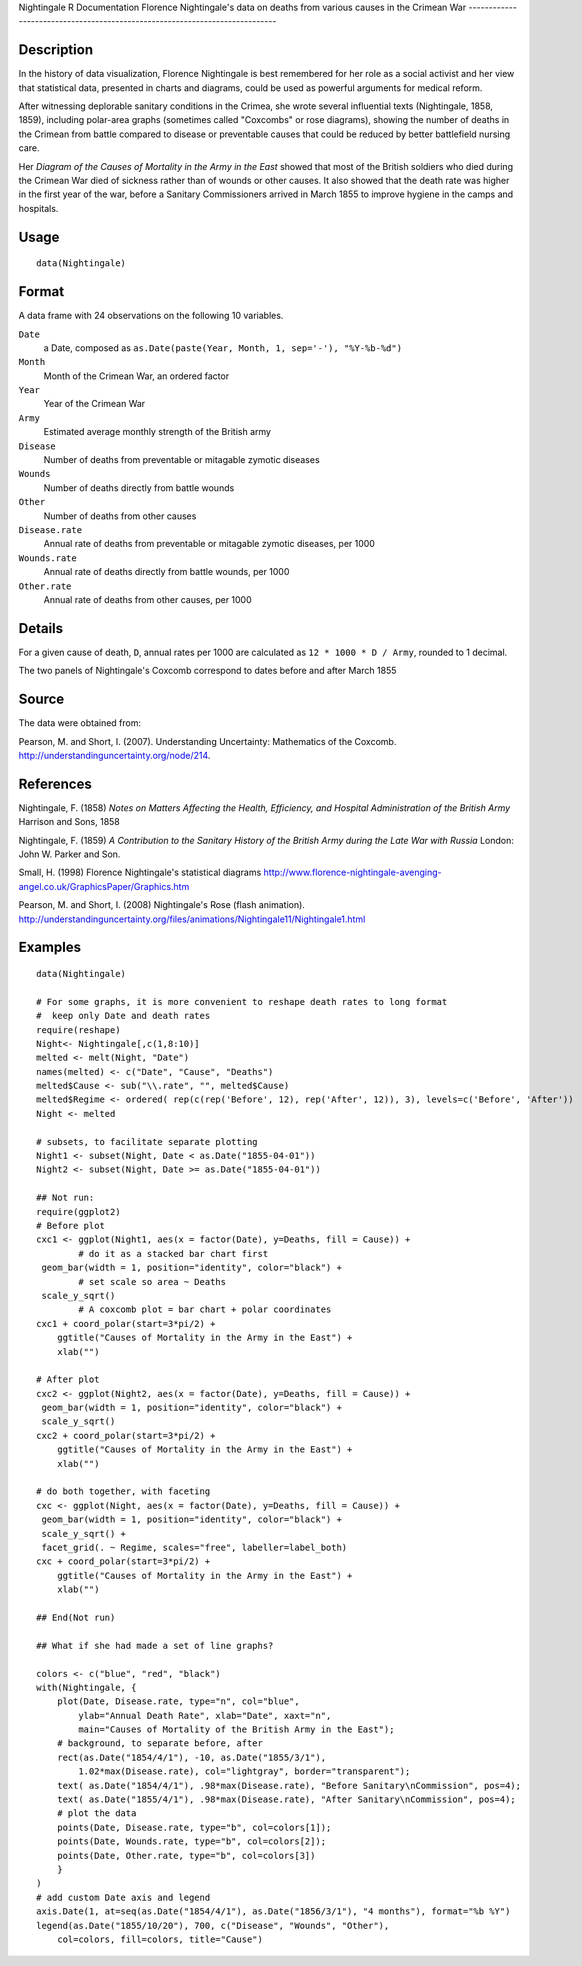 Nightingale
R Documentation
Florence Nightingale's data on deaths from various causes in the Crimean War
----------------------------------------------------------------------------

Description
~~~~~~~~~~~

In the history of data visualization, Florence Nightingale is best
remembered for her role as a social activist and her view that
statistical data, presented in charts and diagrams, could be used
as powerful arguments for medical reform.

After witnessing deplorable sanitary conditions in the Crimea, she
wrote several influential texts (Nightingale, 1858, 1859),
including polar-area graphs (sometimes called "Coxcombs" or rose
diagrams), showing the number of deaths in the Crimean from battle
compared to disease or preventable causes that could be reduced by
better battlefield nursing care.

Her *Diagram of the Causes of Mortality in the Army in the East*
showed that most of the British soldiers who died during the
Crimean War died of sickness rather than of wounds or other causes.
It also showed that the death rate was higher in the first year of
the war, before a Sanitary Commissioners arrived in March 1855 to
improve hygiene in the camps and hospitals.

Usage
~~~~~

::

    data(Nightingale)

Format
~~~~~~

A data frame with 24 observations on the following 10 variables.

``Date``
    a Date, composed as
    ``as.Date(paste(Year, Month, 1, sep='-'), "%Y-%b-%d")``

``Month``
    Month of the Crimean War, an ordered factor

``Year``
    Year of the Crimean War

``Army``
    Estimated average monthly strength of the British army

``Disease``
    Number of deaths from preventable or mitagable zymotic diseases

``Wounds``
    Number of deaths directly from battle wounds

``Other``
    Number of deaths from other causes

``Disease.rate``
    Annual rate of deaths from preventable or mitagable zymotic
    diseases, per 1000

``Wounds.rate``
    Annual rate of deaths directly from battle wounds, per 1000

``Other.rate``
    Annual rate of deaths from other causes, per 1000


Details
~~~~~~~

For a given cause of death, ``D``, annual rates per 1000 are
calculated as ``12 * 1000 * D / Army``, rounded to 1 decimal.

The two panels of Nightingale's Coxcomb correspond to dates before
and after March 1855

Source
~~~~~~

The data were obtained from:

Pearson, M. and Short, I. (2007). Understanding Uncertainty:
Mathematics of the Coxcomb.
`http://understandinguncertainty.org/node/214 <http://understandinguncertainty.org/node/214>`_.

References
~~~~~~~~~~

Nightingale, F. (1858)
*Notes on Matters Affecting the Health, Efficiency, and Hospital Administration of the British Army*
Harrison and Sons, 1858

Nightingale, F. (1859)
*A Contribution to the Sanitary History of the British Army during the Late War with Russia*
London: John W. Parker and Son.

Small, H. (1998) Florence Nightingale's statistical diagrams
`http://www.florence-nightingale-avenging-angel.co.uk/GraphicsPaper/Graphics.htm <http://www.florence-nightingale-avenging-angel.co.uk/GraphicsPaper/Graphics.htm>`_

Pearson, M. and Short, I. (2008) Nightingale's Rose (flash
animation).
`http://understandinguncertainty.org/files/animations/Nightingale11/Nightingale1.html <http://understandinguncertainty.org/files/animations/Nightingale11/Nightingale1.html>`_

Examples
~~~~~~~~

::

    data(Nightingale)
    
    # For some graphs, it is more convenient to reshape death rates to long format
    #  keep only Date and death rates
    require(reshape)
    Night<- Nightingale[,c(1,8:10)]
    melted <- melt(Night, "Date")
    names(melted) <- c("Date", "Cause", "Deaths")
    melted$Cause <- sub("\\.rate", "", melted$Cause)
    melted$Regime <- ordered( rep(c(rep('Before', 12), rep('After', 12)), 3), levels=c('Before', 'After'))
    Night <- melted
    
    # subsets, to facilitate separate plotting
    Night1 <- subset(Night, Date < as.Date("1855-04-01"))
    Night2 <- subset(Night, Date >= as.Date("1855-04-01"))
    
    ## Not run: 
    require(ggplot2)
    # Before plot
    cxc1 <- ggplot(Night1, aes(x = factor(Date), y=Deaths, fill = Cause)) +
            # do it as a stacked bar chart first
     geom_bar(width = 1, position="identity", color="black") +
            # set scale so area ~ Deaths    
     scale_y_sqrt() 
            # A coxcomb plot = bar chart + polar coordinates
    cxc1 + coord_polar(start=3*pi/2) + 
        ggtitle("Causes of Mortality in the Army in the East") + 
        xlab("")
    
    # After plot
    cxc2 <- ggplot(Night2, aes(x = factor(Date), y=Deaths, fill = Cause)) +
     geom_bar(width = 1, position="identity", color="black") +
     scale_y_sqrt()
    cxc2 + coord_polar(start=3*pi/2) +
        ggtitle("Causes of Mortality in the Army in the East") + 
        xlab("")
    
    # do both together, with faceting
    cxc <- ggplot(Night, aes(x = factor(Date), y=Deaths, fill = Cause)) +
     geom_bar(width = 1, position="identity", color="black") + 
     scale_y_sqrt() +
     facet_grid(. ~ Regime, scales="free", labeller=label_both)
    cxc + coord_polar(start=3*pi/2) +
        ggtitle("Causes of Mortality in the Army in the East") + 
        xlab("")
    
    ## End(Not run)
    
    ## What if she had made a set of line graphs?
    
    colors <- c("blue", "red", "black")
    with(Nightingale, {
        plot(Date, Disease.rate, type="n", col="blue", 
            ylab="Annual Death Rate", xlab="Date", xaxt="n",
            main="Causes of Mortality of the British Army in the East");
        # background, to separate before, after
        rect(as.Date("1854/4/1"), -10, as.Date("1855/3/1"), 
            1.02*max(Disease.rate), col="lightgray", border="transparent");
        text( as.Date("1854/4/1"), .98*max(Disease.rate), "Before Sanitary\nCommission", pos=4);
        text( as.Date("1855/4/1"), .98*max(Disease.rate), "After Sanitary\nCommission", pos=4);
        # plot the data
        points(Date, Disease.rate, type="b", col=colors[1]);
        points(Date, Wounds.rate, type="b", col=colors[2]);
        points(Date, Other.rate, type="b", col=colors[3])
        }
    )
    # add custom Date axis and legend
    axis.Date(1, at=seq(as.Date("1854/4/1"), as.Date("1856/3/1"), "4 months"), format="%b %Y")
    legend(as.Date("1855/10/20"), 700, c("Disease", "Wounds", "Other"),
        col=colors, fill=colors, title="Cause")


